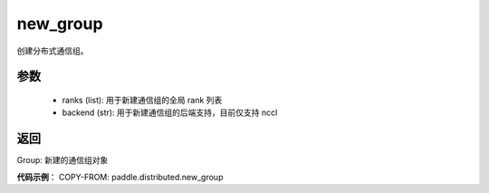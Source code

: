 .. _cn_api_distributed_new_group:

new_group
-------------------------------


.. py:function:: new_group(ranks=None, backend=None)

创建分布式通信组。


参数
:::::::::
    - ranks (list): 用于新建通信组的全局 rank 列表
    - backend (str): 用于新建通信组的后端支持，目前仅支持 nccl


返回
:::::::::
Group: 新建的通信组对象

**代码示例**：
COPY-FROM: paddle.distributed.new_group

